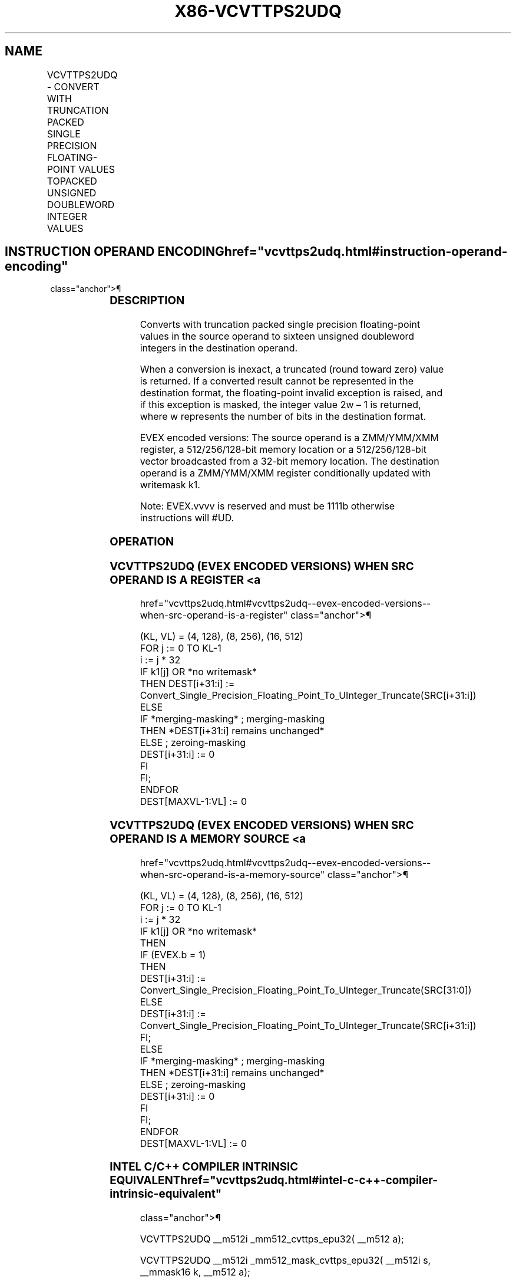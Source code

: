 '\" t
.nh
.TH "X86-VCVTTPS2UDQ" "7" "December 2023" "Intel" "Intel x86-64 ISA Manual"
.SH NAME
VCVTTPS2UDQ - CONVERT WITH TRUNCATION PACKED SINGLE PRECISION FLOATING-POINT VALUES TOPACKED UNSIGNED DOUBLEWORD INTEGER VALUES
.TS
allbox;
l l l l l 
l l l l l .
\fBOpcode/Instruction\fP	\fBOp/En\fP	\fB64/32 Bit Mode Support\fP	\fBCPUID Feature Flag\fP	\fBDescription\fP
T{
EVEX.128.0F.W0 78 /r VCVTTPS2UDQ xmm1 {k1}{z}, xmm2/m128/m32bcst
T}	A	V/V	AVX512VL AVX512F	T{
Convert four packed single precision floating-point values from xmm2/m128/m32bcst to four packed unsigned doubleword values in xmm1 using truncation subject to writemask k1.
T}
T{
EVEX.256.0F.W0 78 /r VCVTTPS2UDQ ymm1 {k1}{z}, ymm2/m256/m32bcst
T}	A	V/V	AVX512VL AVX512F	T{
Convert eight packed single precision floating-point values from ymm2/m256/m32bcst to eight packed unsigned doubleword values in ymm1 using truncation subject to writemask k1.
T}
T{
EVEX.512.0F.W0 78 /r VCVTTPS2UDQ zmm1 {k1}{z}, zmm2/m512/m32bcst{sae}
T}	A	V/V	AVX512F	T{
Convert sixteen packed single precision floating-point values from zmm2/m512/m32bcst to sixteen packed unsigned doubleword values in zmm1 using truncation subject to writemask k1.
T}
.TE

.SH INSTRUCTION OPERAND ENCODING  href="vcvttps2udq.html#instruction-operand-encoding"
class="anchor">¶

.TS
allbox;
l l l l l l 
l l l l l l .
\fBOp/En\fP	\fBTuple Type\fP	\fBOperand 1\fP	\fBOperand 2\fP	\fBOperand 3\fP	\fBOperand 4\fP
A	Full	ModRM:reg (w)	ModRM:r/m (r)	N/A	N/A
.TE

.SS DESCRIPTION
Converts with truncation packed single precision floating-point values
in the source operand to sixteen unsigned doubleword integers in the
destination operand.

.PP
When a conversion is inexact, a truncated (round toward zero) value is
returned. If a converted result cannot be represented in the destination
format, the floating-point invalid exception is raised, and if this
exception is masked, the integer value 2w – 1 is returned,
where w represents the number of bits in the destination format.

.PP
EVEX encoded versions: The source operand is a ZMM/YMM/XMM register, a
512/256/128-bit memory location or a 512/256/128-bit vector broadcasted
from a 32-bit memory location. The destination operand is a ZMM/YMM/XMM
register conditionally updated with writemask k1.

.PP
Note: EVEX.vvvv is reserved and must be 1111b otherwise instructions
will #UD.

.SS OPERATION
.SS VCVTTPS2UDQ (EVEX ENCODED VERSIONS) WHEN SRC OPERAND IS A REGISTER <a
href="vcvttps2udq.html#vcvttps2udq--evex-encoded-versions--when-src-operand-is-a-register"
class="anchor">¶

.EX
(KL, VL) = (4, 128), (8, 256), (16, 512)
FOR j := 0 TO KL-1
    i := j * 32
    IF k1[j] OR *no writemask*
        THEN DEST[i+31:i] :=
            Convert_Single_Precision_Floating_Point_To_UInteger_Truncate(SRC[i+31:i])
        ELSE
            IF *merging-masking* ; merging-masking
                THEN *DEST[i+31:i] remains unchanged*
                ELSE ; zeroing-masking
                    DEST[i+31:i] := 0
            FI
    FI;
ENDFOR
DEST[MAXVL-1:VL] := 0
.EE

.SS VCVTTPS2UDQ (EVEX ENCODED VERSIONS) WHEN SRC OPERAND IS A MEMORY SOURCE <a
href="vcvttps2udq.html#vcvttps2udq--evex-encoded-versions--when-src-operand-is-a-memory-source"
class="anchor">¶

.EX
(KL, VL) = (4, 128), (8, 256), (16, 512)
FOR j := 0 TO KL-1
    i := j * 32
    IF k1[j] OR *no writemask*
        THEN
            IF (EVEX.b = 1)
                THEN
                    DEST[i+31:i] :=
            Convert_Single_Precision_Floating_Point_To_UInteger_Truncate(SRC[31:0])
                ELSE
                    DEST[i+31:i] :=
            Convert_Single_Precision_Floating_Point_To_UInteger_Truncate(SRC[i+31:i])
            FI;
        ELSE
            IF *merging-masking* ; merging-masking
                THEN *DEST[i+31:i] remains unchanged*
                ELSE ; zeroing-masking
                    DEST[i+31:i] := 0
            FI
    FI;
ENDFOR
DEST[MAXVL-1:VL] := 0
.EE

.SS INTEL C/C++ COMPILER INTRINSIC EQUIVALENT  href="vcvttps2udq.html#intel-c-c++-compiler-intrinsic-equivalent"
class="anchor">¶

.EX
VCVTTPS2UDQ __m512i _mm512_cvttps_epu32( __m512 a);

VCVTTPS2UDQ __m512i _mm512_mask_cvttps_epu32( __m512i s, __mmask16 k, __m512 a);

VCVTTPS2UDQ __m512i _mm512_maskz_cvttps_epu32( __mmask16 k, __m512 a);

VCVTTPS2UDQ __m512i _mm512_cvtt_roundps_epu32( __m512 a, int sae);

VCVTTPS2UDQ __m512i _mm512_mask_cvtt_roundps_epu32( __m512i s, __mmask16 k, __m512 a, int sae);

VCVTTPS2UDQ __m512i _mm512_maskz_cvtt_roundps_epu32( __mmask16 k, __m512 a, int sae);

VCVTTPS2UDQ __m256i _mm256_mask_cvttps_epu32( __m256i s, __mmask8 k, __m256 a);

VCVTTPS2UDQ __m256i _mm256_maskz_cvttps_epu32( __mmask8 k, __m256 a);

VCVTTPS2UDQ __m128i _mm_mask_cvttps_epu32( __m128i s, __mmask8 k, __m128 a);

VCVTTPS2UDQ __m128i _mm_maskz_cvttps_epu32( __mmask8 k, __m128 a);
.EE

.SS SIMD FLOATING-POINT EXCEPTIONS  href="vcvttps2udq.html#simd-floating-point-exceptions"
class="anchor">¶

.PP
Invalid, Precision.

.SS OTHER EXCEPTIONS
EVEX-encoded instructions, see Table
2-46, “Type E2 Class Exception Conditions.”

.PP
Additionally:

.TS
allbox;
l l 
l l .
\fB\fP	\fB\fP
#UD	If EVEX.vvvv != 1111B.
.TE

.SH COLOPHON
This UNOFFICIAL, mechanically-separated, non-verified reference is
provided for convenience, but it may be
incomplete or
broken in various obvious or non-obvious ways.
Refer to Intel® 64 and IA-32 Architectures Software Developer’s
Manual
\[la]https://software.intel.com/en\-us/download/intel\-64\-and\-ia\-32\-architectures\-sdm\-combined\-volumes\-1\-2a\-2b\-2c\-2d\-3a\-3b\-3c\-3d\-and\-4\[ra]
for anything serious.

.br
This page is generated by scripts; therefore may contain visual or semantical bugs. Please report them (or better, fix them) on https://github.com/MrQubo/x86-manpages.

